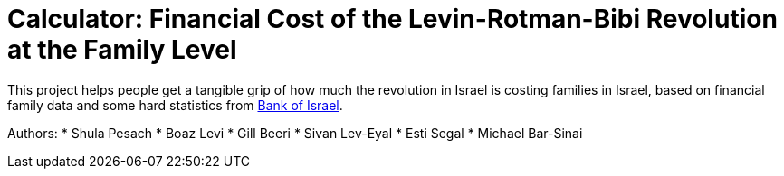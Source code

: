 # Calculator: Financial Cost of the Levin-Rotman-Bibi Revolution at the Family Level

This project helps people get a tangible grip of how much the revolution in Israel is costing families in Israel, based on financial family data and some hard statistics from https://www.boi.org.il[Bank of Israel].

Authors:
* Shula Pesach
* Boaz Levi
* Gill Beeri
* Sivan Lev-Eyal
* Esti Segal
* Michael Bar-Sinai

